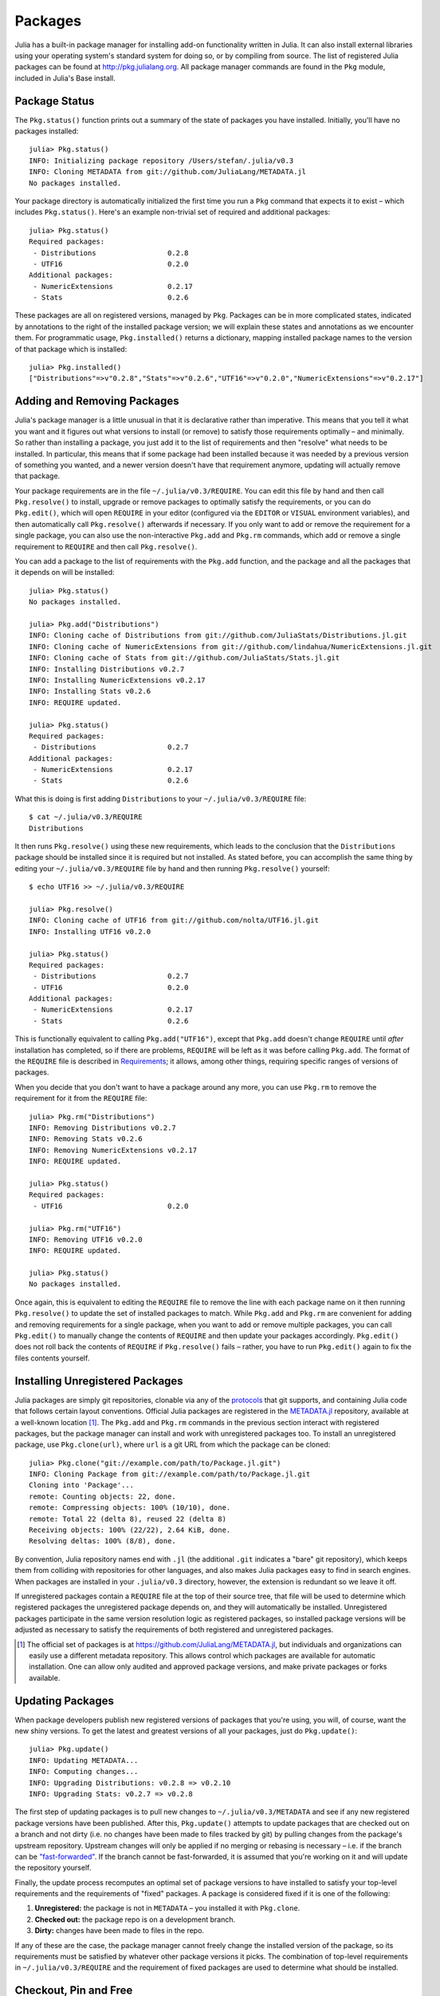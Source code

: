 .. _man-packages:

**********
 Packages
**********

Julia has a built-in package manager for installing add-on functionality written in Julia.
It can also install external libraries using your operating system's standard system for doing so, or by compiling from source.
The list of registered Julia packages can be found at `<http://pkg.julialang.org>`_.
All package manager commands are found in the ``Pkg`` module, included in Julia's Base install.

Package Status
--------------

The ``Pkg.status()`` function prints out a summary of the state of packages you have installed.
Initially, you'll have no packages installed::

    julia> Pkg.status()
    INFO: Initializing package repository /Users/stefan/.julia/v0.3
    INFO: Cloning METADATA from git://github.com/JuliaLang/METADATA.jl
    No packages installed.

Your package directory is automatically initialized the first time you run a ``Pkg`` command that expects it to exist – which includes ``Pkg.status()``.
Here's an example non-trivial set of required and additional packages::

    julia> Pkg.status()
    Required packages:
     - Distributions                 0.2.8
     - UTF16                         0.2.0
    Additional packages:
     - NumericExtensions             0.2.17
     - Stats                         0.2.6

These packages are all on registered versions, managed by ``Pkg``.
Packages can be in more complicated states, indicated by annotations to the right of the installed package version; we will explain these states and annotations as we encounter them.
For programmatic usage, ``Pkg.installed()`` returns a dictionary, mapping installed package names to the version of that package which is installed::

    julia> Pkg.installed()
    ["Distributions"=>v"0.2.8","Stats"=>v"0.2.6","UTF16"=>v"0.2.0","NumericExtensions"=>v"0.2.17"]

Adding and Removing Packages
----------------------------

Julia's package manager is a little unusual in that it is declarative rather than imperative.
This means that you tell it what you want and it figures out what versions to install (or remove) to satisfy those requirements optimally – and minimally.
So rather than installing a package, you just add it to the list of requirements and then "resolve" what needs to be installed.
In particular, this means that if some package had been installed because it was needed by a previous version of something you wanted, and a newer version doesn't have that requirement anymore, updating will actually remove that package.

Your package requirements are in the file ``~/.julia/v0.3/REQUIRE``.
You can edit this file by hand and then call ``Pkg.resolve()`` to install, upgrade or remove packages to optimally satisfy the requirements, or you can do ``Pkg.edit()``, which will open ``REQUIRE`` in your editor (configured via the ``EDITOR`` or ``VISUAL`` environment variables), and then automatically call ``Pkg.resolve()`` afterwards if necessary.
If you only want to add or remove the requirement for a single package, you can also use the non-interactive ``Pkg.add`` and ``Pkg.rm`` commands, which add or remove a single requirement to ``REQUIRE`` and then call ``Pkg.resolve()``.

You can add a package to the list of requirements with the ``Pkg.add`` function, and the package and all the packages that it depends on will be installed::

    julia> Pkg.status()
    No packages installed.

    julia> Pkg.add("Distributions")
    INFO: Cloning cache of Distributions from git://github.com/JuliaStats/Distributions.jl.git
    INFO: Cloning cache of NumericExtensions from git://github.com/lindahua/NumericExtensions.jl.git
    INFO: Cloning cache of Stats from git://github.com/JuliaStats/Stats.jl.git
    INFO: Installing Distributions v0.2.7
    INFO: Installing NumericExtensions v0.2.17
    INFO: Installing Stats v0.2.6
    INFO: REQUIRE updated.

    julia> Pkg.status()
    Required packages:
     - Distributions                 0.2.7
    Additional packages:
     - NumericExtensions             0.2.17
     - Stats                         0.2.6

What this is doing is first adding ``Distributions`` to your ``~/.julia/v0.3/REQUIRE`` file::

    $ cat ~/.julia/v0.3/REQUIRE
    Distributions

It then runs ``Pkg.resolve()`` using these new requirements, which leads to the conclusion that the ``Distributions`` package should be installed since it is required but not installed.
As stated before, you can accomplish the same thing by editing your ``~/.julia/v0.3/REQUIRE`` file by hand and then running ``Pkg.resolve()`` yourself::

    $ echo UTF16 >> ~/.julia/v0.3/REQUIRE

    julia> Pkg.resolve()
    INFO: Cloning cache of UTF16 from git://github.com/nolta/UTF16.jl.git
    INFO: Installing UTF16 v0.2.0

    julia> Pkg.status()
    Required packages:
     - Distributions                 0.2.7
     - UTF16                         0.2.0
    Additional packages:
     - NumericExtensions             0.2.17
     - Stats                         0.2.6

This is functionally equivalent to calling ``Pkg.add("UTF16")``, except that ``Pkg.add`` doesn't change ``REQUIRE`` until *after* installation has completed, so if there are problems, ``REQUIRE`` will be left as it was before calling ``Pkg.add``.
The format of the ``REQUIRE`` file is described in `Requirements`_;
it allows, among other things, requiring specific ranges of versions of packages.

When you decide that you don't want to have a package around any more, you can use ``Pkg.rm`` to remove the requirement for it from the ``REQUIRE`` file::

    julia> Pkg.rm("Distributions")
    INFO: Removing Distributions v0.2.7
    INFO: Removing Stats v0.2.6
    INFO: Removing NumericExtensions v0.2.17
    INFO: REQUIRE updated.

    julia> Pkg.status()
    Required packages:
     - UTF16                         0.2.0

    julia> Pkg.rm("UTF16")
    INFO: Removing UTF16 v0.2.0
    INFO: REQUIRE updated.

    julia> Pkg.status()
    No packages installed.

Once again, this is equivalent to editing the ``REQUIRE`` file to remove the line with each package name on it then running ``Pkg.resolve()`` to update the set of installed packages to match.
While ``Pkg.add`` and ``Pkg.rm`` are convenient for adding and removing requirements for a single package, when you want to add or remove multiple packages, you can call ``Pkg.edit()`` to manually change the contents of ``REQUIRE`` and then update your packages accordingly.
``Pkg.edit()`` does not roll back the contents of ``REQUIRE`` if ``Pkg.resolve()`` fails – rather, you have to run ``Pkg.edit()`` again to fix the files contents yourself.

Installing Unregistered Packages
--------------------------------

Julia packages are simply git repositories, clonable via any of the `protocols <https://www.kernel.org/pub/software/scm/git/docs/git-clone.html#URLS>`_ that git supports, and containing Julia code that follows certain layout conventions.
Official Julia packages are registered in the `METADATA.jl <https://github.com/JuliaLang/METADATA.jl>`_ repository, available at a well-known location [1]_.
The ``Pkg.add`` and ``Pkg.rm`` commands in the previous section interact with registered packages, but the package manager can install and work with unregistered packages too.
To install an unregistered package, use ``Pkg.clone(url)``, where ``url`` is a git URL from which the package can be cloned::

    julia> Pkg.clone("git://example.com/path/to/Package.jl.git")
    INFO: Cloning Package from git://example.com/path/to/Package.jl.git
    Cloning into 'Package'...
    remote: Counting objects: 22, done.
    remote: Compressing objects: 100% (10/10), done.
    remote: Total 22 (delta 8), reused 22 (delta 8)
    Receiving objects: 100% (22/22), 2.64 KiB, done.
    Resolving deltas: 100% (8/8), done.

By convention, Julia repository names end with ``.jl`` (the additional ``.git`` indicates a "bare" git repository), which keeps them from colliding with repositories for other languages, and also makes Julia packages easy to find in search engines.
When packages are installed in your ``.julia/v0.3`` directory, however, the extension is redundant so we leave it off.

If unregistered packages contain a ``REQUIRE`` file at the top of their source tree, that file will be used to determine which registered packages the unregistered package depends on, and they will automatically be installed.
Unregistered packages participate in the same version resolution logic as registered packages, so installed package versions will be adjusted as necessary to satisfy the requirements of both registered and unregistered packages.

.. [1] The official set of packages is at https://github.com/JuliaLang/METADATA.jl, but individuals and organizations can easily use a different metadata repository. This allows control which packages are available for automatic installation. One can allow only audited and approved package versions, and make private packages or forks available.

Updating Packages
-----------------

When package developers publish new registered versions of packages that you're using, you will, of course, want the new shiny versions.
To get the latest and greatest versions of all your packages, just do ``Pkg.update()``::

    julia> Pkg.update()
    INFO: Updating METADATA...
    INFO: Computing changes...
    INFO: Upgrading Distributions: v0.2.8 => v0.2.10
    INFO: Upgrading Stats: v0.2.7 => v0.2.8

The first step of updating packages is to pull new changes to ``~/.julia/v0.3/METADATA`` and see if any new registered package versions have been published.
After this, ``Pkg.update()`` attempts to update packages that are checked out on a branch and not dirty (i.e. no changes have been made to files tracked by git) by pulling changes from the package's upstream repository.
Upstream changes will only be applied if no merging or rebasing is necessary – i.e. if the branch can be `"fast-forwarded" <http://git-scm.com/book/en/Git-Branching-Basic-Branching-and-Merging>`_.
If the branch cannot be fast-forwarded, it is assumed that you're working on it and will update the repository yourself.

Finally, the update process recomputes an optimal set of package versions to have installed to satisfy your top-level requirements and the requirements of "fixed" packages.
A package is considered fixed if it is one of the following:

1. **Unregistered:** the package is not in ``METADATA`` – you installed it with ``Pkg.clone``.
2. **Checked out:** the package repo is on a development branch.
3. **Dirty:** changes have been made to files in the repo.

If any of these are the case, the package manager cannot freely change the installed version of the package, so its requirements must be satisfied by whatever other package versions it picks.
The combination of top-level requirements in ``~/.julia/v0.3/REQUIRE`` and the requirement of fixed packages are used to determine what should be installed.

Checkout, Pin and Free
----------------------

You may want to use the ``master`` version of a package rather than one of its registered versions.
There might be fixes or functionality on master that you need that aren't yet published in any registered versions, or you may be a developer of the package and need to make changes on ``master`` or some other development branch.
In such cases, you can do ``Pkg.checkout(pkg)`` to checkout the ``master`` branch of ``pkg`` or ``Pkg.checkout(pkg,branch)`` to checkout some other branch::

    julia> Pkg.add("Distributions")
    INFO: Installing Distributions v0.2.9
    INFO: Installing NumericExtensions v0.2.17
    INFO: Installing Stats v0.2.7
    INFO: REQUIRE updated.

    julia> Pkg.status()
    Required packages:
     - Distributions                 0.2.9
    Additional packages:
     - NumericExtensions             0.2.17
     - Stats                         0.2.7

    julia> Pkg.checkout("Distributions")
    INFO: Checking out Distributions master...
    INFO: No packages to install, update or remove.

    julia> Pkg.status()
    Required packages:
     - Distributions                 0.2.9+             master
    Additional packages:
     - NumericExtensions             0.2.17
     - Stats                         0.2.7

Immediately after installing ``Distributions`` with ``Pkg.add`` it is on the current most recent registered version – ``0.2.9`` at the time of writing this.
Then after running ``Pkg.checkout("Distributions")``, you can see from the output of ``Pkg.status()`` that ``Distributions`` is on an unregistered version greater than ``0.2.9``, indicated by the "pseudo-version" number ``0.2.9+``.

When you checkout an unregistered version of a package, the copy of the ``REQUIRE`` file in the package repo takes precedence over any requirements registered in ``METADATA``, so it is important that developers keep this file accurate and up-to-date, reflecting the actual requirements of the current version of the package.
If the ``REQUIRE`` file in the package repo is incorrect or missing, dependencies may be removed when the package is checked out.
This file is also used to populate newly published versions of the package if you use the API that ``Pkg`` provides for this (described below).

When you decide that you no longer want to have a package checked out on a branch, you can "free" it back to the control of the package manager with ``Pkg.free(pkg)``::

    julia> Pkg.free("Distributions")
    INFO: Freeing Distributions...
    INFO: No packages to install, update or remove.

    julia> Pkg.status()
    Required packages:
     - Distributions                 0.2.9
    Additional packages:
     - NumericExtensions             0.2.17
     - Stats                         0.2.7

After this, since the package is on a registered version and not on a branch, its version will be updated as new registered versions of the package are published.

If you want to pin a package at a specific version so that calling ``Pkg.update()`` won't change the version the package is on, you can use the ``Pkg.pin`` function::

    julia> Pkg.pin("Stats")
    INFO: Creating Stats branch pinned.47c198b1.tmp

    julia> Pkg.status()
    Required packages:
     - Distributions                 0.2.9
    Additional packages:
     - NumericExtensions             0.2.17
     - Stats                         0.2.7              pinned.47c198b1.tmp

After this, the ``Stats`` package will remain pinned at version ``0.2.7`` – or more specifically, at commit ``47c198b1``, but since versions are permanently associated a given git hash, this is the same thing.
``Pkg.pin`` works by creating a throw-away branch for the commit you want to pin the package at and then checking that branch out.
By default, it pins a package at the current commit, but you can choose a different version by passing a second argument::

    julia> Pkg.pin("Stats",v"0.2.5")
    INFO: Creating Stats branch pinned.1fd0983b.tmp
    INFO: No packages to install, update or remove.

    julia> Pkg.status()
    Required packages:
     - Distributions                 0.2.9
    Additional packages:
     - NumericExtensions             0.2.17
     - Stats                         0.2.5              pinned.1fd0983b.tmp

Now the ``Stats`` package is pinned at commit ``1fd0983b``, which corresponds to version ``0.2.5``.
When you decide to "unpin" a package and let the package manager update it again, you can use ``Pkg.free`` like you would to move off of any branch::

    julia> Pkg.free("Stats")
    INFO: Freeing Stats...
    INFO: No packages to install, update or remove.

    julia> Pkg.status()
    Required packages:
     - Distributions                 0.2.9
    Additional packages:
     - NumericExtensions             0.2.17
     - Stats                         0.2.7

After this, the ``Stats`` package is managed by the package manager again, and future calls to ``Pkg.update()`` will upgrade it to newer versions when they are published.
The throw-away ``pinned.1fd0983b.tmp`` branch remains in your local ``Stats`` repo, but since git branches are extremely lightweight, this doesn't really matter;
if you feel like cleaning them up, you can go into the repo and delete those branches.

.. [2] Packages that aren't on branches will also be marked as dirty if you make changes in the repo, but that's a less common thing to do.

Package Development
-------------------

Julia's package manager is designed so that when you have a package installed, you are already in a position to look at its source code and full development history.
You are also able to make changes to packages, commit them using git, and easily contribute fixes and enhancements upstream.
Similarly, the system is designed so that if you want to create a new package, the simplest way to do so is within the infrastructure provided by the package manager.

Since packages are git repositories, before doing any package development you should setup the following standard global git configuration settings::

    $ git config --global user.name "FULL NAME"
    $ git config --global user.email "EMAIL"

where ``FULL NAME`` is your actual full name (spaces are allowed between the double quotes) and ``EMAIL`` is your actual email address.
Although it isn't necessary to use `GitHub <https://github.com/>`_ to create or publish Julia packages, most Julia packages as of writing this are hosted on GitHub and the package manager knows how to format origin URLs correctly and otherwise work with the service smoothly.
We recommend that you create a `free account <https://github.com/signup/free>`_ on GitHub and then do::

    $ git config --global github.user "USERNAME"

where ``USERNAME`` is your actual GitHub user name.
Once you do this, the package manager knows your GitHub user name and can configure things accordingly.
You should also `upload <https://github.com/settings/ssh>`_ your public SSH key to GitHub and set up an `SSH agent <http://linux.die.net/man/1/ssh-agent>`_ on your development machine so that you can push changes with minimal hassle.
In the future, we will make this system extensible and support other common git hosting options like `BitBucket <https://bitbucket.org>`_ and allow developers to choose their favorite.

Suppose you want to create a new Julia package called ``FooBar``.
To get started, do ``Pkg.generate(pkg,license)`` where ``pkg`` is the new package name and ``license`` is the name of a license that the package generator knows about::

    julia> Pkg.generate("FooBar","MIT")
    INFO: Initializing FooBar repo: /Users/stefan/.julia/v0.3/FooBar
    INFO: Origin: git://github.com/StefanKarpinski/FooBar.jl.git
    INFO: Generating LICENSE.md
    INFO: Generating README.md
    INFO: Generating src/FooBar.jl
    INFO: Generating .travis.yml
    INFO: Committing FooBar generated files

This creates the directory ``~/.julia/v0.3/FooBar``, initializes it as a git repository, generates a bunch of files that all packages should have, and commits them to the repository::

    $ cd ~/.julia/v0.3/FooBar && git show --stat

    commit 84b8e266dae6de30ab9703150b3bf771ec7b6285
    Author: Stefan Karpinski <stefan@karpinski.org>
    Date:   Wed Oct 16 17:57:58 2013 -0400

        FooBar.jl generated files.

            license: MIT
            authors: Stefan Karpinski
            years:   2013
            github:  true
            travis:  true

        Julia Version 0.2.0-rc1+23 [2039ec61a5]

     .travis.yml   | 13 +++++++++++++
     LICENSE.md    | 23 +++++++++++++++++++++++
     README.md     |  3 +++
     src/FooBar.jl |  5 +++++
     4 files changed, 44 insertions(+)

At the moment, the package manager knows about the MIT "Expat" License, indicated by ``"MIT"``, and the Simplified BSD License, indicated by ``"BSD"``.
If you want to use a different license, you can ask us to add it to the package generator, or just pick one of these two and then modify the ``~/.julia/v0.3/PACKAGE/LICENSE.md`` file after it has been generated.

If you created a GitHub account and configured git to know about it, ``Pkg.generate`` will set an appropriate origin URL for you.
It will also automatically generate a ``.travis.yml`` file for using the `Travis <https://travis-ci.org>`_ automated testing service.
You will have to enable testing on the Travis website for your package repository, but once you've done that, it will already have working tests.
Of course, all the default testing does is verify that ``using FooBar`` in Julia works.

Once you've made some commits and you're happy with how ``FooBar`` is working, you may want to get some other people to try it out.
First you'll need to create the remote repository and push your code to it;
we don't yet automatically do this for you, but we will in the future and it's not too hard to figure out [3]_.
Once you've done this, letting people try out your code is as simple as sending them the URL of the published repo – in this case::

    git://github.com/StefanKarpinski/FooBar.jl.git

For your package, it will be your GitHub user name and the name of your package, but you get the idea.
People you send this URL to can use ``Pkg.clone`` to install the package and try it out::

    julia> Pkg.clone("git://github.com/StefanKarpinski/FooBar.jl.git")
    INFO: Cloning FooBar from git://github.com/StefanKarpinski/FooBar.jl.git
    Cloning into 'FooBar'...
    remote: Counting objects: 22, done.
    remote: Compressing objects: 100% (12/12), done.
    remote: Total 22 (delta 7), reused 21 (delta 6)
    Receiving objects: 100% (22/22), done.
    Resolving deltas: 100% (7/7), done.

Once you've decided that ``FooBar`` is ready to be registered as an official package, you can add it to your local copy of ``METADATA`` using ``Pkg.register``::

    julia> Pkg.register("FooBar")
    INFO: Registering FooBar at git://github.com/StefanKarpinski/FooBar.jl.git
    INFO: Committing METADATA for FooBar

This creates a commit in the ``~/.julia/v0.3/METADATA`` repo::

    $ cd ~/.julia/v0.3/METADATA && git show

    commit 9f71f4becb05cadacb983c54a72eed744e5c019d
    Author: Stefan Karpinski <stefan@karpinski.org>
    Date:   Wed Oct 16 18:46:02 2013 -0400

        Register FooBar

    diff --git a/FooBar/url b/FooBar/url
    new file mode 100644
    index 0000000..30e525e
    --- /dev/null
    +++ b/FooBar/url
    @@ -0,0 +1 @@
    +git://github.com/StefanKarpinski/FooBar.jl.git

This commit is only locally visible, however.  In order to make it visible to
the world, you need to merge your local ``METADATA`` upstream into the official
repo.  The ``Pkg.publish()`` command will fork the ``METADATA`` repository on
GitHub, push your changes to your fork, and open a pull request.

Once the package URL for ``FooBar`` is registered in the official ``METADATA`` repo, people know where to clone the package from, but there still aren't any registered versions available.
This means that ``Pkg.add("FooBar")`` won't work yet since it only installs official versions.
People can, however, clone the package with just ``Pkg.clone("FooBar")`` without having to specify a URL for it.
Moreover, when they run ``Pkg.update()``, they will get the latest version of ``FooBar`` that you've pushed to the repo.
This is a good way to have people test out your packages as you work on them, before they're ready for an official release.

Once you are ready to make an official version of your package, you can tag and register it with the ``Pkg.tag`` command::

    julia> Pkg.tag("FooBar")
    INFO: Tagging FooBar v0.0.0
    INFO: Committing METADATA for FooBar

This tags ``v0.0.0`` in the ``FooBar`` repo::

    $ cd ~/.julia/v0.3/FooBar && git tag
    v0.0.0

It also creates a new version entry in your local ``METADATA`` repo for ``FooBar``::

    $ cd ~/.julia/v0.3/FooBar && git show
    commit de77ee4dc0689b12c5e8b574aef7f70e8b311b0e
    Author: Stefan Karpinski <stefan@karpinski.org>
    Date:   Wed Oct 16 23:06:18 2013 -0400

        Tag FooBar v0.0.0

    diff --git a/FooBar/versions/0.0.0/sha1 b/FooBar/versions/0.0.0/sha1
    new file mode 100644
    index 0000000..c1cb1c1
    --- /dev/null
    +++ b/FooBar/versions/0.0.0/sha1
    @@ -0,0 +1 @@
    +84b8e266dae6de30ab9703150b3bf771ec7b6285

The ``Pkg.tag`` command takes an optional second argument that is either an explicit version number object like ``v"0.0.1"`` or one of the symbols ``:patch``, ``:minor`` or ``:major``.
These increment the patch, minor or major version number of your package intelligently.

These changes to ``METADATA`` aren't available to anyone else until they've
been included upstream.  You can use the ``Pkg.publish()`` command, which first
makes sure that individual package repos have been tagged, pushes them if they
haven't already been, and then opens a pull request to ``METADATA``.

If there is a ``REQUIRE`` file in your package repo, it will be copied into the appropriate spot in ``METADATA`` when you tag a version.
Package developers should make sure that the ``REQUIRE`` file in their package correctly reflects the requirements of their package, which will automatically flow into the official metadata if you're using ``Pkg.tag``.
If you need to fix the registered requirements of an already-published package version, you can do so just by editing the metadata for that version, which will still have the same commit hash – the hash associated with a version is permanent.
Since the commit hash stays the same, the contents of the ``REQUIRE`` file that will be checked out in the repo will **not** match the requirements in ``METADATA`` after such a change;
this is unavoidable.
When you fix the requirements in ``METADATA`` for a previous version of a package, however, you should also fix the ``REQUIRE`` file in the current version of the package.

.. [3] Installing and using GitHub's `"hub" tool <https://github.com/github/hub>`_ is highly recommended. It allows you to do things like run ``hub create`` in the package repo and have it automatically created via GitHub's API.

Requirements
------------

The ``~/.julia/v0.3/REQUIRE`` file and ``REQUIRE`` files inside of packages use a simple line-based format to express what ranges of package versions are needed.
Here's how these files are parsed and interpreted.
Everything after a ``#`` mark is stripped from each line as a comment.
If nothing but whitespace is left, the line is ignored;
if there are non-whitespace characters remaining, the line is a requirement and the is split on whitespace into words.
The simplest possible requirement is just the name of a package name on a line by itself::

    Distributions

This requirement is satisfied by any version of the ``Distributions`` package.
The package name can be followed by zero or more version numbers in ascending order, indicating acceptable intervals of versions of that package.
One version opens an interval, while the next closes it, and the next opens a new interval, and so on;
if an odd number of version numbers are given, then arbitrarily large versions will satisfy;
if an even number of version numbers are given, the last one is an upper limit on acceptable version numbers.
For example, the line::

    Distributions 0.1

is satisfied by any version of ``Distributions`` greater than or equal to ``0.1.0``.
This requirement entry::

    Distributions 0.1 0.2.5

is satisfied by versions from ``0.1.0`` up to, but not including ``0.2.5``.
If you want to indicate that any ``0.1.x`` version will do, you will want to write::

    Distributions 0.1 0.2-

The ``0.2-`` "pseudo-version" is less than all real version numbers that start with ``0.2``.
If you want to start accepting versions after ``0.2.7``, you can write::

    Distributions 0.1 0.2- 0.2.7

If a requirement line has leading words that begin with ``@``, it is a system-dependent requirement.
If your system matches these system conditionals, the requirement is included, if not, the requirement is ignored.
For example::

    @osx Homebrew

will require the ``Homebrew`` package only on systems where the operating system is OS X.
The system conditions that are currently supported are::

    @windows
    @unix
    @osx
    @linux

The ``@unix`` condition is satisfied on all UNIX systems, including OS X, Linux and FreeBSD.
Negated system conditionals are also supported by adding a ``!`` after the leading ``@``.
Examples::

    @!windows
    @unix @!osx

The first condition applies to any system but Windows and the second condition applies to any UNIX system besides OS X.

Runtime checks for the current version of Julia can be made using the built-in
``VERSION`` variable, which is of type ``VersionNumber``. Such code is
occasionally necessary to keep track of new or deprecated functionality between
various releases of Julia. Examples of runtime checks::

    VERSION < v"0.3-" #exclude all pre-release versions of 0.3

    v"0.2-" <= VERSION < v"0.3-" #get all 0.2 versions, including pre-releases, up to the above

    v"0.2" <= VERSION < v"0.3-" #To get only stable 0.2 versions (Note v"0.2" == v"0.2.0")

    VERSION >= v"0.2.1" #get at least version 0.2.1

See the section on :ref:`version number literals <man-version-number-literals>` for a more complete description.
